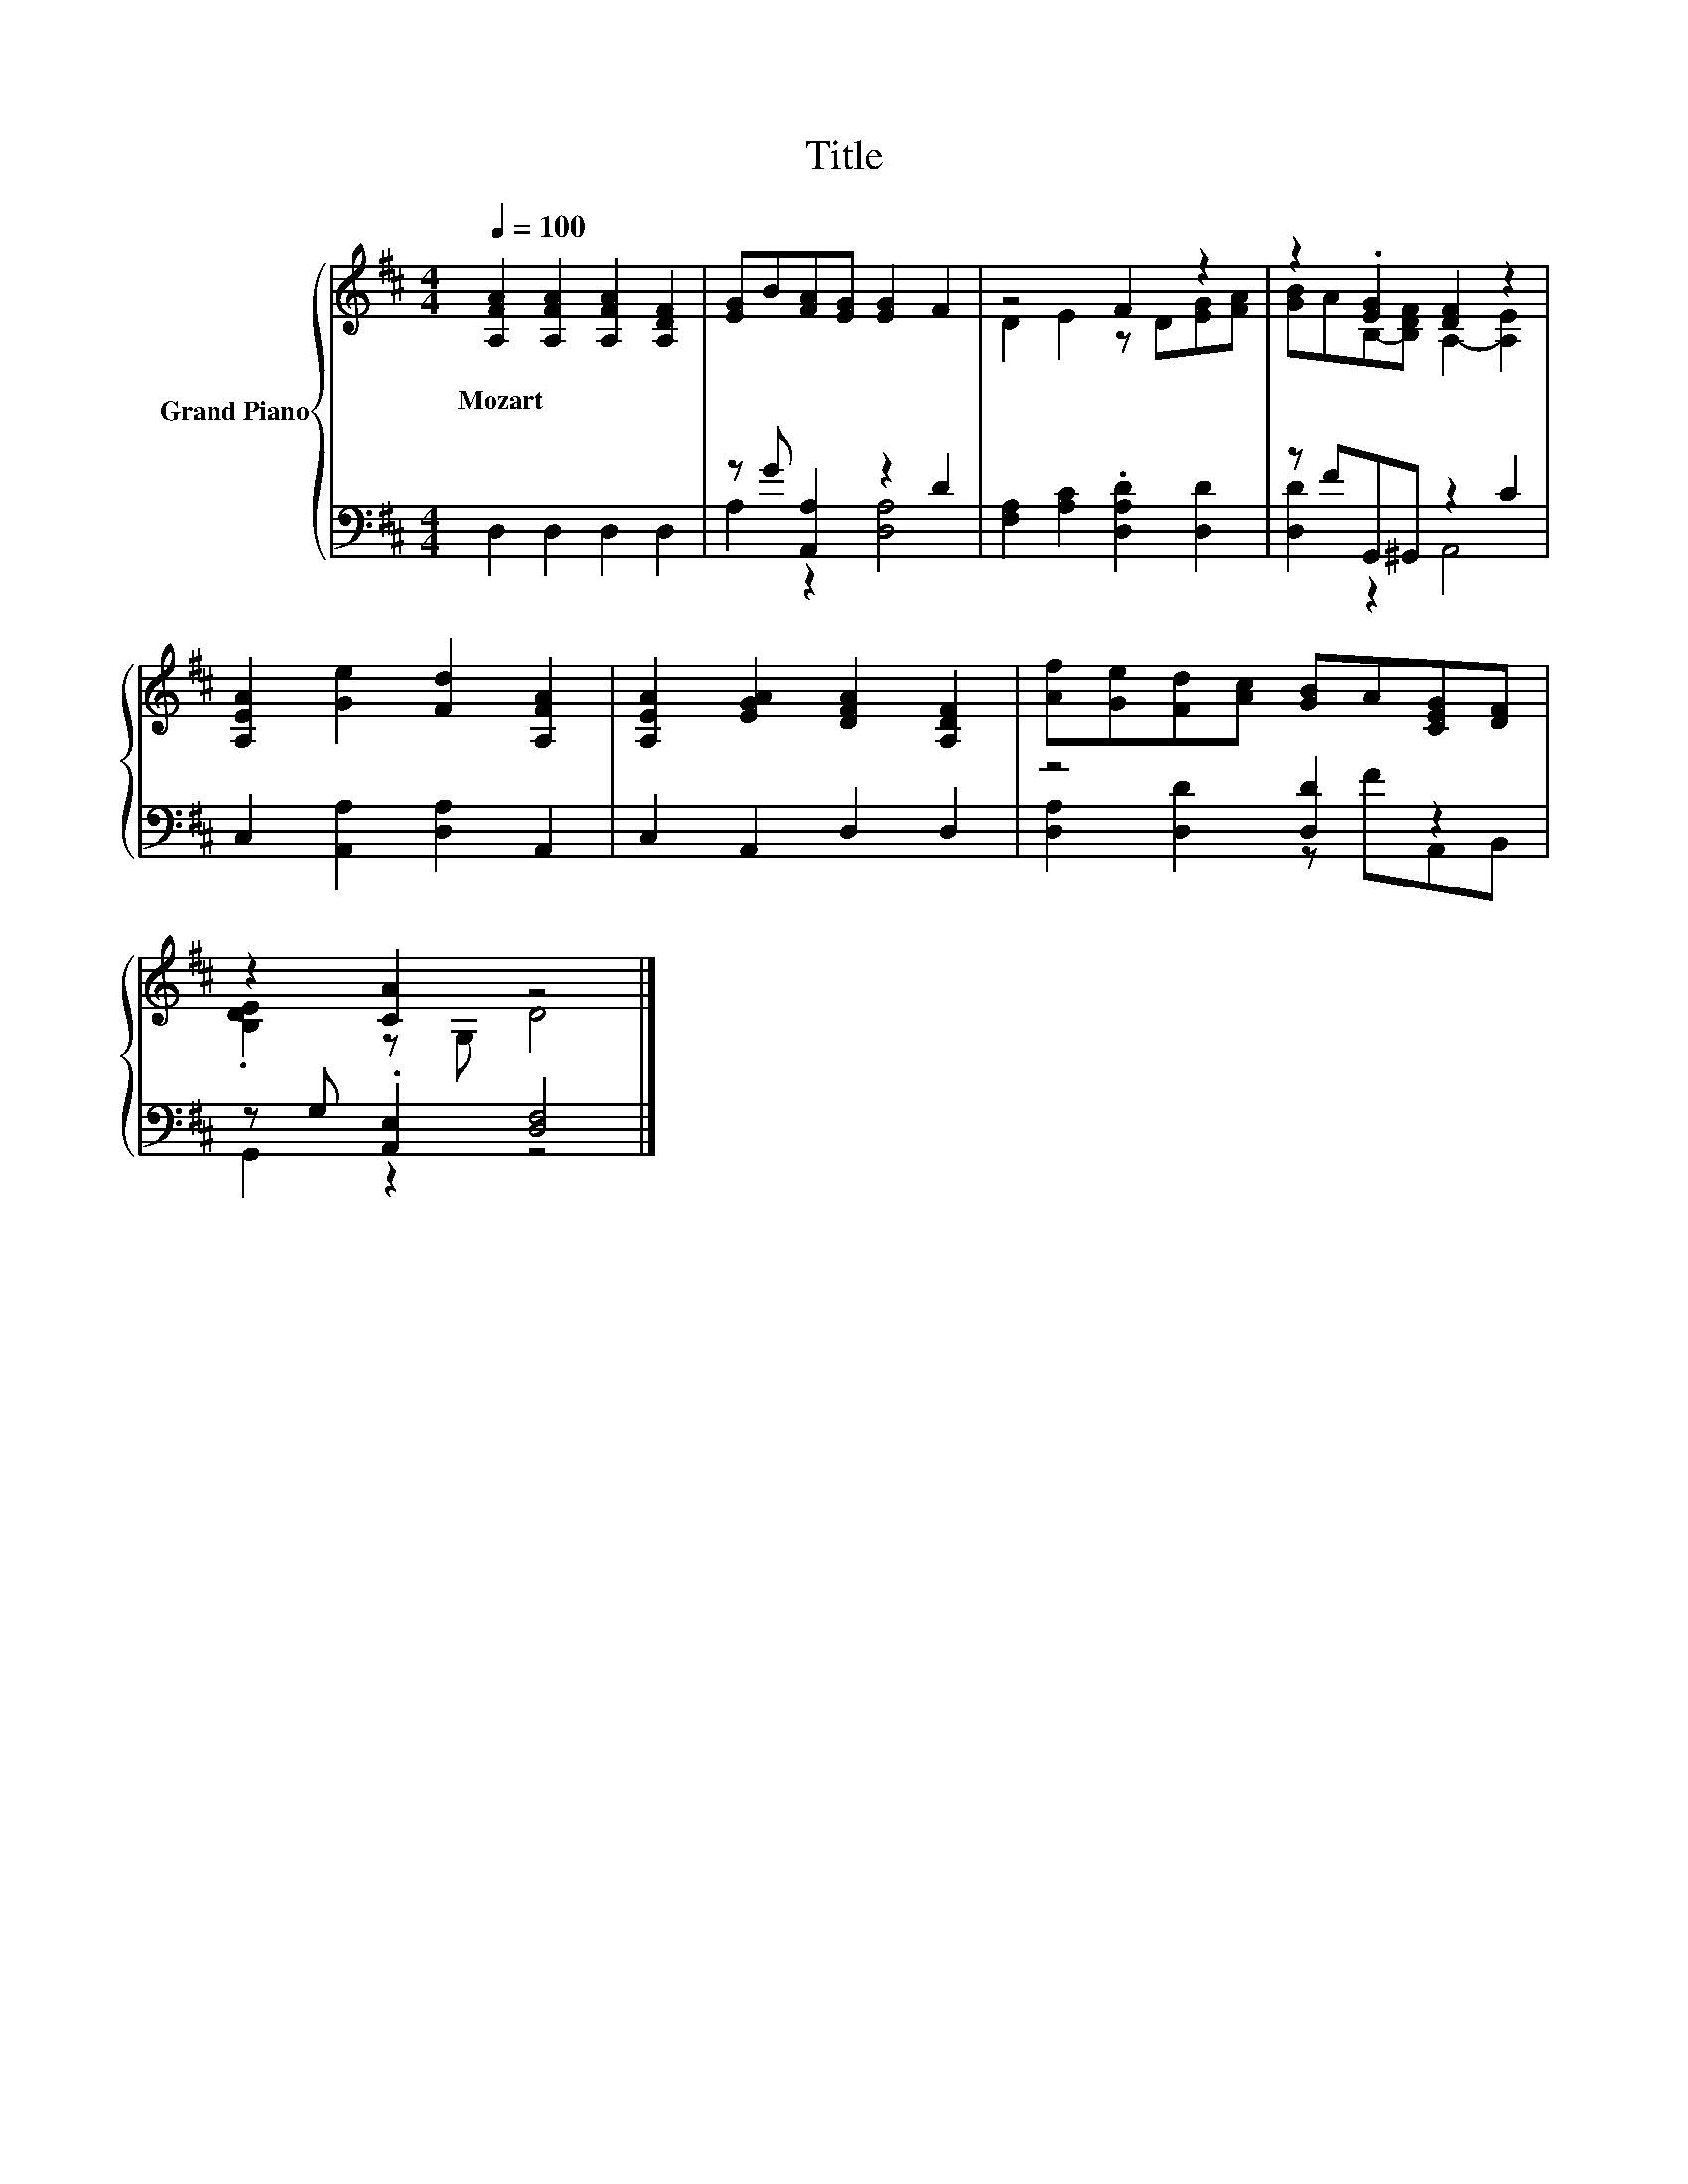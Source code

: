 X:1
T:Title
%%score { ( 1 4 ) | ( 2 3 ) }
L:1/8
Q:1/4=100
M:4/4
K:D
V:1 treble nm="Grand Piano"
V:4 treble 
V:2 bass 
V:3 bass 
V:1
 [A,FA]2 [A,FA]2 [A,FA]2 [A,DF]2 | [EG]B[FA][EG] [EG]2 F2 | z4 F2 z2 | z2 .[EG]2 [DF]2 z2 | %4
w: Mozart * * *||||
 [A,EA]2 [Ge]2 [Fd]2 [A,FA]2 | [A,EA]2 [EGA]2 [DFA]2 [A,DF]2 | [Af][Ge][Fd][Ac] [GB]A[CEG][DF] | %7
w: |||
 z2 [CA]2 z4 |] %8
w: |
V:2
 D,2 D,2 D,2 D,2 | z G [A,,A,]2 z2 D2 | [F,A,]2 [A,C]2 .[D,A,D]2 [D,D]2 | z FG,,^G,, z2 C2 | %4
 C,2 [A,,A,]2 [D,A,]2 A,,2 | C,2 A,,2 D,2 D,2 | z4 [D,D]2 z2 | z G, .[A,,E,]2 [D,F,]4 |] %8
V:3
 x8 | A,2 z2 [D,A,]4 | x8 | [D,D]2 z2 A,,4 | x8 | x8 | [D,A,]2 [D,D]2 z FA,,B,, | G,,2 z2 z4 |] %8
V:4
 x8 | x8 | D2 E2 z D[EG][FA] | [GB]AB,-[B,DF] A,2- [A,E]2 | x8 | x8 | x8 | .[B,DE]2 z G, D4 |] %8

